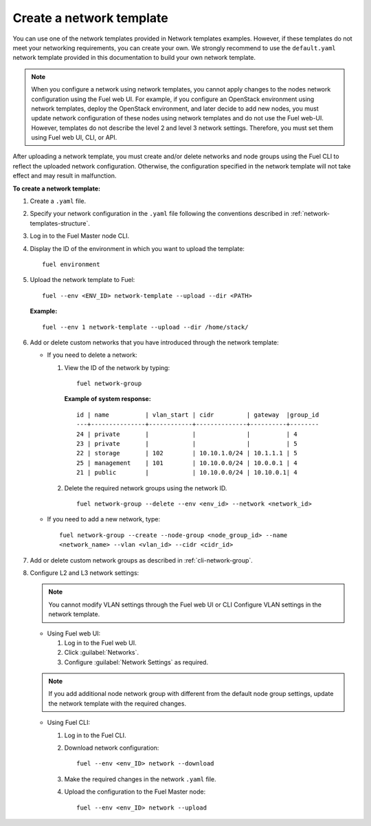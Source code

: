 .. _network-templates-create:

Create a network template
-------------------------

You can use one of the network templates provided in Network templates
examples.
However, if these templates do not meet your networking requirements,
you can create your own. We strongly recommend to use the ``default.yaml``
network template provided in this documentation to build your own network
template.

.. note::
   When you configure a network using network templates, you cannot apply
   changes to the nodes network configuration using the Fuel web UI. For
   example, if you configure an OpenStack environment using network
   templates, deploy the OpenStack environment, and later decide to add
   new nodes, you must update network configuration of these nodes using
   network templates and do not use the Fuel web-UI. However, templates do
   not describe the level 2 and level 3 network settings. Therefore, you
   must set them using Fuel web UI, CLI, or API.

After uploading a network template, you must create and/or
delete networks and node groups using the Fuel CLI to reflect the uploaded
network configuration. Otherwise, the configuration specified in the network
template will not take effect and may result in malfunction.

**To create a network template:**

#. Create a ``.yaml`` file.
#. Specify your network configuration in the ``.yaml`` file following
   the conventions described in :ref:`network-templates-structure`.
#. Log in to the Fuel Master node CLI.
#. Display the ID of the environment in which you want to upload the
   template:

   ::

     fuel environment

#. Upload the network template to Fuel:

   ::

     fuel --env <ENV_ID> network-template --upload --dir <PATH>

   **Example:**

   ::

     fuel --env 1 network-template --upload --dir /home/stack/

#. Add or delete custom networks that you have introduced through
   the network template:

   * If you need to delete a network:

     #. View the ID of the network by typing:

        ::

          fuel network-group

        **Example of system response:**

        ::

          id | name          | vlan_start | cidr         | gateway  |group_id
          ---+---------------+------------+--------------+----------+--------
          24 | private       |            |              |          | 4
          23 | private       |            |              |          | 5
          22 | storage       | 102        | 10.10.1.0/24 | 10.1.1.1 | 5
          25 | management    | 101        | 10.10.0.0/24 | 10.0.0.1 | 4
          21 | public        |            | 10.10.0.0/24 | 10.10.0.1| 4

     #. Delete the required network groups using the network ID.

        ::

          fuel network-group --delete --env <env_id> --network <network_id>


   * If you need to add a new network, type:

     ::

       fuel network-group --create --node-group <node_group_id> --name
       <network_name> --vlan <vlan_id> --cidr <cidr_id>

#. Add or delete custom network groups as described in
   :ref:`cli-network-group`.

#. Configure L2 and L3 network settings:

   .. note:: You cannot modify VLAN settings through the Fuel web UI or CLI
             Configure VLAN settings in the network template.

   * Using Fuel web UI:

     #. Log in to the Fuel web UI.
     #. Click :guilabel:`Networks`.
     #. Configure :guilabel:`Network Settings` as required.

   .. note:: If you add additional node network group with different from the
             default node group settings, update the network template with the
             required changes.

   * Using Fuel CLI:

     #. Log in to the Fuel CLI.
     #. Download network configuration:

        ::

          fuel --env <env_ID> network --download

     #. Make the required changes in the network ``.yaml`` file.
     #. Upload the configuration to the Fuel Master node:

        ::

          fuel --env <env_ID> network --upload

.. seealso::

   - :ref:`cli-network-group`
   - :ref:`cli-network-template`
